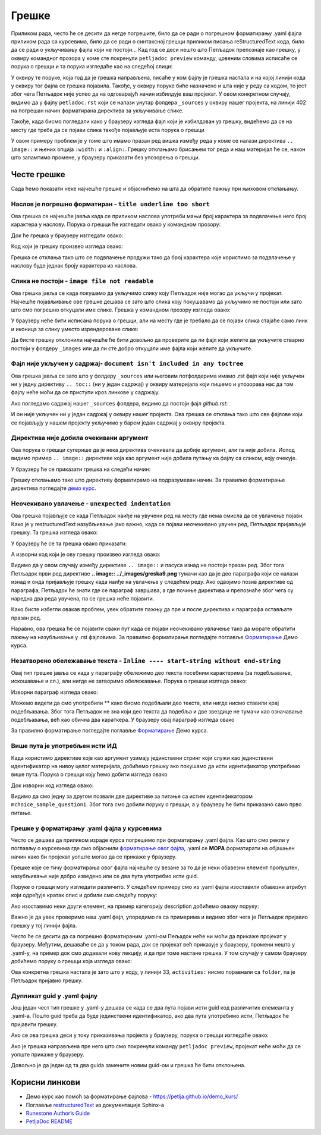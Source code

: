 Грешке
=======

Приликом рада, често ће се десити да негде погрешите, било да се ради о погрешном форматирању .yaml фајла приликом рада са курсевима, било да се ради о синтаксној грешци приликом писања reStructuredText кода, било да се ради о укључивању фајла који не постоји... Кад год се деси нешто што Петљадок препознаје као грешку, у оквиру командног прозора у коме сте покренули ``petljadoc preview`` команду, црвеним словима исписаће се порука о грешци и та порука изгледаће као на следећој слици:

.. image:: ../_images/greska1.png
   :width: 900px   
   :align: center 

У оквиру те поруке, која год да је грешка направљена, писаће у ком фајлу је грешка настала и на којој линији кода у оквиру тог фајла се грешка појавила. Такође, у оквиру поруке биће назначено и шта није у реду са кодом, то јест због чега Петљадок није успео да на одговарајућ начин избилдује ваш пројекат. У овом конкретном случају, видимо да у фајлу ``petladoc.rst`` који се налази унутар фолдера ``_sources`` у оквиру нашег пројекта, на линији 402 на погрешан начин форматирана директива за укључивање слике. 

Такође, када бисмо погледали како у браузеру изгледа фајл који је избилдован уз грешку, видећемо да се на месту где треба да се појави слика такође појављује иста порука о грешци

.. image:: ../_images/greska2.png
   :width: 900px   
   :align: center 

У овом примеру проблем је у томе што имамо празан ред вишка између реда у коме се налази директива ``.. image::`` и њених опција ``:width:`` и ``:align:``. Грешку отклањамо брисањем тог реда и наш материјал ће се, након што запамтимо промене, у браузеру приказати без упозорења о грешци. 

.. infonote:: Важно

   Ако током рада приметите да се у браузеру приказују грешке на одређеним местима у материјалу на коме радите, **НЕМОЈТЕ ИХ ИГНОРИСАТИ** већ покушајте да их исправите или контактирајте неког из тима Петље да вам помогне у исправљању грешака. **ВАШ МАТЕРИЈАЛ НЕЋЕ МОЋИ ДА СЕ ОБЈАВИ АКО ИМА БИЛО КАКВИХ УПОЗОРЕЊА О ГРЕШКАМА**

Честе грешке
::::::::::::

Сада ћемо показати неке најчешће грешке и објаснићемо на шта да обратите пажњу при њиховом отклањању.

Наслов је погрешно форматиран - ``title underline too short``
--------------------------------------------------------------

Ова грешка се најчешће јавља када се приликом наслова употреби мањи број карактера за подвлачење него број карактера у наслову. Порука о грешци ће изгледати овако у командном прозору:

.. image:: ../_images/greska3.png
   :width: 900px   
   :align: center 

Док ће грешка у браузеру изгледати овако:

.. image:: ../_images/greska4.png
   :width: 900px   
   :align: center 

Код који је грешку произвео изгледа овако:

.. image:: ../_images/greska5.png
   :width: 900px   
   :align: center 

Грешка се отклања тако што се подвлачење продужи тако да број карактера које користимо за подвлачење у наслову буде једнак броју карактера из наслова.

Слика не постоји - ``image file not readable``
----------------------------------------------

Ова грешка јавља се када покушамо да укључимо слику коју Петљадок није могао да укључи у пројекат. Најчешће појављивање ове грешке дешава се зато што слика коју покушавамо да укључимо не постоји или зато што смо погрешно откуцали име слике. Грешка у командном прозору изгледа овако:

.. image:: ../_images/greska6.png
   :width: 900px   
   :align: center 

У браузеру неће бити исписана порука о грешци, али на месту где је требало да се појави слика стајаће само линк и иконица за слику уместо изрендероване слике:

.. image:: ../_images/greska7.png
   :width: 900px   
   :align: center 

Да бисте грешку отклонили најчешће ће бити довољно да проверите да ли фајл који желите да укључите стварно постоји у фолдеру ``_images`` или да ли сте добро откуцали име фајла који желите да укључите.

Фајл није укључен у садржај- ``document isn't included in any toctree``
-------------------------------------------------------------------------

Ова грешка јавља се зато што у фолдеру ``_sources`` или његовим потфолдерима имамо .rst фајл који није укључен ни у једну директиву ``.. toc::`` (ни у један садржај) у оквиру материјалa који пишемо и упозорава нас да том фајлу неће моћи да се приступи кроз линкове у садржају.

.. image:: ../_images/greska8.png
   :width: 900px   
   :align: center 

Ако погледамо садржај нашег ``_sources`` фолдера, видимо да постоји фајл *github.rst*:

.. image:: ../_images/greska9.png
   :width: 900px   
   :align: center 

И он није укључен ни у један садржај у оквиру нашег пројекта. Ова грешка се отклања тако што све фајлове који се појављују у нашем пројекту укључимо у барем један садржај у оквиру пројекта. 

Директива није добила очекивани аргумент
----------------------------------------

Ова порука о грешци сугерише да је нека директива очекивала да добије аргумент, али га није добила. Испод видимо пример ``.. image::`` директиве која као аргумент није добила путању ка фајлу са сликом, коју очекује. 

.. image:: ../_images/greska10.png
   :width: 900px   
   :align: center 

У браузеру ће се приказати грешка на следећи начин: 

.. image:: ../_images/greska11.png
   :width: 900px   
   :align: center 

Грешку отклањамо тако што директиву форматирамо на подразумеван начин. За правилно форматирање директива погледајте `демо курс <https://petlja.github.io/demo_kurs/02_basics/02_directives.html#id37>`__.

.. image:: ../_images/greska9.png
   :width: 900px   
   :align: center

Неочекивано увлачење - ``unexpected indentation``
-------------------------------------------------

Ова грешка појављује се када Петљадок наиђе на увучени ред на месту где нема смисла да се увлачење појави. Како је у restructuredText
назубљивање јако важно, када се појави неочекивано увучен ред, Петљадок пријављује грешку. Та грешка изгледа овако:

.. image:: ../_images/greska12.png
   :width: 900px   
   :align: center

У браузеру ће се та грешка овако приказати:

.. image:: ../_images/greska13.png
   :width: 900px   
   :align: center

А изворни код који је ову грешку произвео изгледа овако:

.. image:: ../_images/greska14.png
   :width: 900px   
   :align: center

Видимо да у овом случају између директиве ``.. image::`` и пасуса изнад не постоји празан ред. Због тога Петљадок први ред директиве **.. image:: ../_images/greska9.png** тумачи као да је део параграфа који се налази изнад и онда пријављује грешку када наиђе на увлачење у следећем реду. Ако одвојимо позив директиве од параграфа, Петљадок ће знати где се параграф завршава, а где почиње директива и препознаће због чега су наредна два реда увучена, па се грешка неће појавити. 

Како бисте избегли овакав проблем, увек обратите пажњу да пре и после директива и параграфа остављате празан ред.

Наравно, ова грешка ће се појавити сваки пут када се појави неочекивано увлачење тако да морате обратити пажњу на назубљивање у .rst фајловима. За правилно форматирање погледајте поглавље `Форматирање <https://petlja.github.io/demo_kurs/02_basics/01_formatting.html#id6>`__ Демо курса.

Незатворено обележавање текста - ``Inline ---- start-string without end-string``
---------------------------------------------------------------------------------

Овај тип грешке јавља се када у параграфу обележимо део текста посебним карактерима (за подебљавање, искошавање и сл.), али нигде не затворимо обележавање. Порука о грешци излгеда овако:

.. image:: ../_images/greska15.png
   :width: 900px   
   :align: center

Изворни параграф изгледа овако: 

.. image:: ../_images/greska16.png
   :width: 900px   
   :align: center

Можемо видети да смо употребили ** како бисмо подебљали део текста, али нигде нисмо ставили крај подебљавања. Због тога Петљадок не зна који део текста да подебља и две звездице не тумачи као означавање подебљавања, већ као обична два караткера. У браузеру овај параграф изгледа овако 

.. image:: ../_images/greska17.png
   :width: 900px   
   :align: center

За правилно форматирање погледајте поглавље `Форматирање <https://petlja.github.io/demo_kurs/02_basics/01_formatting.html#id6>`__ Демо курса.

Више пута је употребљен исти ИД 
---------------------------------

Када користимо директиве које као аргумент узимају јединствени стринг који служи као јединствени идентификатор на нивоу целог материјала, добићемо грешку ако покушамо да исти идентификатор употребимо више пута. Порука о грешци коју ћемо добити изгледа овако 

.. image:: ../_images/greska18.png
   :width: 900px   
   :align: center


Док изворни код изгледа овако: 

.. image:: ../_images/greska19.png
   :width: 600px   
   :align: center

Видимо да смо једну за другом позвали две директиве за питање са истим идентификатором ``mchoice_sample_question1``. Због тога смо добили поруку о грешци, а у браузеру ће бити приказано само прво питање. 

.. image:: ../_images/greska20.png
   :width: 900px   
   :align: center

Грешке у форматирању .yaml фајла у курсевима
--------------------------------------------

Често се дешава да приликом израде курса погрешимо при форматирању .yaml фајла. Као што смо рекли у поглављу о курсевима где смо објаснили `форматирање овог фајла <Форматирање .yaml фајла>`_, .yaml се **МОРА** форматирати на објашњен начин како би пројекат уопште могао да се прикаже у браузеру. 

Грешке које се тичу форматирања овог фајла најчешће су везане за то да је неки обавезни елемент пропуштен, назубљивање није добро изведено или се два пута употребио исти guid. 

.. infonote:: 

   Најбољи савет овде би био да чим видите поруку о грешци која се тиче .yaml фајла одете на поглавље о `форматирању овог фајла <Форматирање .yaml фајла>`_ и линију свог .yaml-а у којој је пријављена грешка упоредите са примерима. 

Поруке о грешци могу изгледати различито. У следећем примеру смо из .yaml фајла изоставили обавезни атрибут који одређује кратак опис и добили смо следећу поруку:

.. image:: ../_images/greska21.png
   :width: 900px   
   :align: center

Ако изоставимо неки други елемент, на пример категорију description добићемо овакву поруку:

.. image:: ../_images/greska22.png
   :width: 900px   
   :align: center

Важно је да увек проверимо наш .yaml фајл, упоредимо га са примерима и видимо због чега је Петљадок пријавио грешку у тој линији фајла. 

Често ће се десити да са погрешно форматираним .yaml-ом Пељадок неће ни моћи да прикаже пројекат у браузеру. Међутим, дешаваће се да у током рада, док се пројекат већ приказује у браузеру, промени нешто у .yaml-у, на пример док смо додавали нову лекцију, и да при томе настане грешка. У том случају у самом браузеру добићемо поруку о грешци која изгледа овако: 

.. image:: ../_images/greska23.png
   :width: 900px   
   :align: center

Ова конкретна грешка настала је зато што у коду, у линији 33, ``activities:`` нисмо поравнали са ``folder``, па је Петљадок пријавио грешку.

.. image:: ../_images/greska24.png
   :width: 400px   
   :align: center

Дупликат guid у .yaml фајлу
---------------------------

Још један чест тип грешке у .yaml-у дешава се када се два пута појави исти guid код различитих елемеанта у .yaml-а. Пошто guid треба да буде јединствени идентификатор, ако два пута употребимо исти, Петљадок ће пријавити грешку. 

Ако се ова грешка деси у току приказивања пројекта у браузеру, порука о грешци изгледаће овако:

.. image:: ../_images/greska25.png
   :width: 900px   
   :align: center

Ако је грешка направљена пре него што смо покренули команду ``petljadoc preview``, пројекат неће моћи да се уопште прикаже у браузеру. 

Довољно је да један од та два guida замените новим guid-ом и грешка ће бити отклоњена. 


Корисни линкови
:::::::::::::::

* Демо курс као помоћ за форматирање фајлова - https://petlja.github.io/demo_kurs/
* Поглавље `restructuredText <https://www.sphinx-doc.org/en/master/usage/restructuredtext/index.html>`__ из документације Sphinx-а 
* `Runestone Author’s Guide <https://runestone.academy/runestone/static/authorguide/index.html>`__
* `PetljaDoc README <https://github.com/Petlja/PetljaDoc/blob/master/README.md>`__ 
